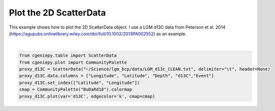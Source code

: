 
.. DO NOT EDIT.
.. THIS FILE WAS AUTOMATICALLY GENERATED BY SPHINX-GALLERY.
.. TO MAKE CHANGES, EDIT THE SOURCE PYTHON FILE:
.. "auto_examples/plot_scatter_map.py"
.. LINE NUMBERS ARE GIVEN BELOW.

.. only:: html

    .. note::
        :class: sphx-glr-download-link-note

        :ref:`Go to the end <sphx_glr_download_auto_examples_plot_scatter_map.py>`
        to download the full example code

.. rst-class:: sphx-glr-example-title

.. _sphx_glr_auto_examples_plot_scatter_map.py:


=========================================
Plot the 2D ScatterData
=========================================

This example shows how to plot the 2D ScatterData object. I use a LGM d13C data from Peterson et al. 2014 (https://agupubs.onlinelibrary.wiley.com/doi/full/10.1002/2013PA002552) as an example.

.. GENERATED FROM PYTHON SOURCE LINES 8-16



.. image-sg:: /auto_examples/images/sphx_glr_plot_scatter_map_001.png
   :alt: plot scatter map
   :srcset: /auto_examples/images/sphx_glr_plot_scatter_map_001.png
   :class: sphx-glr-single-img


.. rst-class:: sphx-glr-script-out

 .. code-block:: none

    <frozen importlib._bootstrap>:241: RuntimeWarning: scipy._lib.messagestream.MessageStream size changed, may indicate binary incompatibility. Expected 56 from C header, got 64 from PyObject

    <matplotlib.collections.PathCollection object at 0x307e3ae30>





|

.. code-block:: Python


    from cgeniepy.table import ScatterData
    from cgeniepy.plot import CommunityPalette
    proxy_d13C = ScatterData("~/Science/lgm_bcp/data/LGM_d13c_CLEAN.txt", delimiter="\t", header=None)
    proxy_d13C.data.columns = ["Longitude", "Latitude", "Depth", "d13C","Event"]
    proxy_d13C.set_index(["Latitude", "Longitude"])
    cmap = CommunityPalette("BuDaRd18").colormap
    proxy_d13C.plot(var='d13C', edgecolor='k', cmap=cmap)


.. rst-class:: sphx-glr-timing

   **Total running time of the script:** (0 minutes 0.903 seconds)


.. _sphx_glr_download_auto_examples_plot_scatter_map.py:

.. only:: html

  .. container:: sphx-glr-footer sphx-glr-footer-example

    .. container:: sphx-glr-download sphx-glr-download-jupyter

      :download:`Download Jupyter notebook: plot_scatter_map.ipynb <plot_scatter_map.ipynb>`

    .. container:: sphx-glr-download sphx-glr-download-python

      :download:`Download Python source code: plot_scatter_map.py <plot_scatter_map.py>`


.. only:: html

 .. rst-class:: sphx-glr-signature

    `Gallery generated by Sphinx-Gallery <https://sphinx-gallery.github.io>`_
